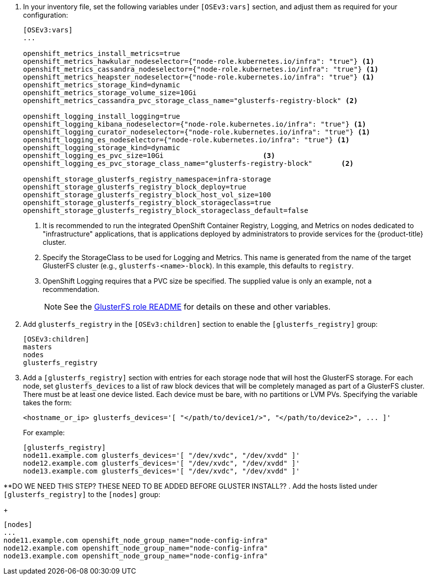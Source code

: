 . In your inventory file, set the following variables under `[OSEv3:vars]`
section, and adjust them as required for your configuration:
+
----
[OSEv3:vars]
...

openshift_metrics_install_metrics=true
openshift_metrics_hawkular_nodeselector={"node-role.kubernetes.io/infra": "true"} <1>
openshift_metrics_cassandra_nodeselector={"node-role.kubernetes.io/infra": "true"} <1>
openshift_metrics_heapster_nodeselector={"node-role.kubernetes.io/infra": "true"} <1>
openshift_metrics_storage_kind=dynamic
openshift_metrics_storage_volume_size=10Gi
openshift_metrics_cassandra_pvc_storage_class_name="glusterfs-registry-block" <2>

openshift_logging_install_logging=true
openshift_logging_kibana_nodeselector={"node-role.kubernetes.io/infra": "true"} <1>
openshift_logging_curator_nodeselector={"node-role.kubernetes.io/infra": "true"} <1>
openshift_logging_es_nodeselector={"node-role.kubernetes.io/infra": "true"} <1>
openshift_logging_storage_kind=dynamic
openshift_logging_es_pvc_size=10Gi                        <3>
openshift_logging_es_pvc_storage_class_name="glusterfs-registry-block"       <2>

openshift_storage_glusterfs_registry_namespace=infra-storage
openshift_storage_glusterfs_registry_block_deploy=true
openshift_storage_glusterfs_registry_block_host_vol_size=100
openshift_storage_glusterfs_registry_block_storageclass=true
openshift_storage_glusterfs_registry_block_storageclass_default=false
----
<1> It is recommended to run the integrated OpenShift Container Registry,
Logging, and Metrics on nodes dedicated to "infrastructure" applications,
that is applications deployed by administrators to provide services for the
{product-title} cluster.
<2> Specify the StorageClass to be used for Logging and Metrics. This name is
generated from the name of the target GlusterFS cluster (e.g.,
`glusterfs-<name>-block`). In this example, this defaults to `registry`.
<3> OpenShift Logging requires that a PVC size be specified. The supplied value
is only an example, not a recommendation.
+
[NOTE]
====
See the link:{gluster-role-link}[GlusterFS role README] for details on these
and other variables.
====

. Add `glusterfs_registry` in the `[OSEv3:children]`
section to enable the `[glusterfs_registry]` group:
+
----
[OSEv3:children]
masters
nodes
glusterfs_registry
----

. Add a `[glusterfs_registry]` section with entries for each storage node that
will host the GlusterFS storage. For each node, set `glusterfs_devices` to a
list of raw block devices that will be completely managed as part of a
GlusterFS cluster. There must be at least one device listed. Each device must
be bare, with no partitions or LVM PVs. Specifying the variable takes the form:
+
----
<hostname_or_ip> glusterfs_devices='[ "</path/to/device1/>", "</path/to/device2>", ... ]'
----
+
For example:
+
----
[glusterfs_registry]
node11.example.com glusterfs_devices='[ "/dev/xvdc", "/dev/xvdd" ]'
node12.example.com glusterfs_devices='[ "/dev/xvdc", "/dev/xvdd" ]'
node13.example.com glusterfs_devices='[ "/dev/xvdc", "/dev/xvdd" ]'
----

**DO WE NEED THIS STEP? THESE NEED TO BE ADDED BEFORE GLUSTER INSTALL??
. Add the hosts listed under `[glusterfs_registry]` to the `[nodes]` group:
+
----
[nodes]
...
node11.example.com openshift_node_group_name="node-config-infra"
node12.example.com openshift_node_group_name="node-config-infra"
node13.example.com openshift_node_group_name="node-config-infra"
----
